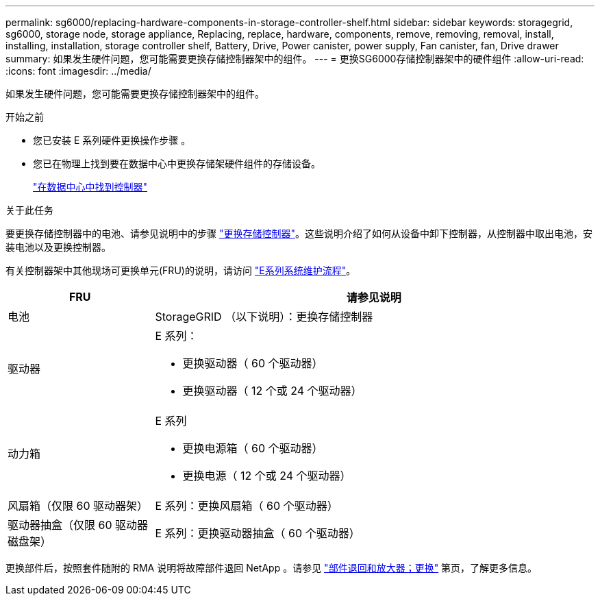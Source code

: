 ---
permalink: sg6000/replacing-hardware-components-in-storage-controller-shelf.html 
sidebar: sidebar 
keywords: storagegrid, sg6000, storage node, storage appliance, Replacing, replace, hardware, components, remove, removing, removal, install, installing, installation, storage controller shelf, Battery, Drive, Power canister, power supply, Fan canister, fan, Drive drawer 
summary: 如果发生硬件问题，您可能需要更换存储控制器架中的组件。 
---
= 更换SG6000存储控制器架中的硬件组件
:allow-uri-read: 
:icons: font
:imagesdir: ../media/


[role="lead"]
如果发生硬件问题，您可能需要更换存储控制器架中的组件。

.开始之前
* 您已安装 E 系列硬件更换操作步骤 。
* 您已在物理上找到要在数据中心中更换存储架硬件组件的存储设备。
+
link:locating-controller-in-data-center.html["在数据中心中找到控制器"]



.关于此任务
要更换存储控制器中的电池、请参见说明中的步骤 link:replacing-storage-controller-sg6000.html["更换存储控制器"]。这些说明介绍了如何从设备中卸下控制器，从控制器中取出电池，安装电池以及更换控制器。

有关控制器架中其他现场可更换单元(FRU)的说明，请访问 https://docs.netapp.com/us-en/e-series-family/index.html["E系列系统维护流程"^]。

[cols="1a,3a"]
|===
| FRU | 请参见说明 


 a| 
电池
 a| 
StorageGRID （以下说明）：更换存储控制器



 a| 
驱动器
 a| 
E 系列：

* 更换驱动器（ 60 个驱动器）
* 更换驱动器（ 12 个或 24 个驱动器）




 a| 
动力箱
 a| 
E 系列

* 更换电源箱（ 60 个驱动器）
* 更换电源（ 12 个或 24 个驱动器）




 a| 
风扇箱（仅限 60 驱动器架）
 a| 
E 系列：更换风扇箱（ 60 个驱动器）



 a| 
驱动器抽盒（仅限 60 驱动器磁盘架）
 a| 
E 系列：更换驱动器抽盒（ 60 个驱动器）

|===
更换部件后，按照套件随附的 RMA 说明将故障部件退回 NetApp 。请参见 https://mysupport.netapp.com/site/info/rma["部件退回和放大器；更换"^] 第页，了解更多信息。
